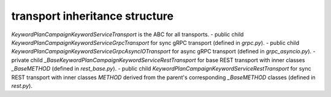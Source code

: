 
transport inheritance structure
_______________________________

`KeywordPlanCampaignKeywordServiceTransport` is the ABC for all transports.
- public child `KeywordPlanCampaignKeywordServiceGrpcTransport` for sync gRPC transport (defined in `grpc.py`).
- public child `KeywordPlanCampaignKeywordServiceGrpcAsyncIOTransport` for async gRPC transport (defined in `grpc_asyncio.py`).
- private child `_BaseKeywordPlanCampaignKeywordServiceRestTransport` for base REST transport with inner classes `_BaseMETHOD` (defined in `rest_base.py`).
- public child `KeywordPlanCampaignKeywordServiceRestTransport` for sync REST transport with inner classes `METHOD` derived from the parent's corresponding `_BaseMETHOD` classes (defined in `rest.py`).
